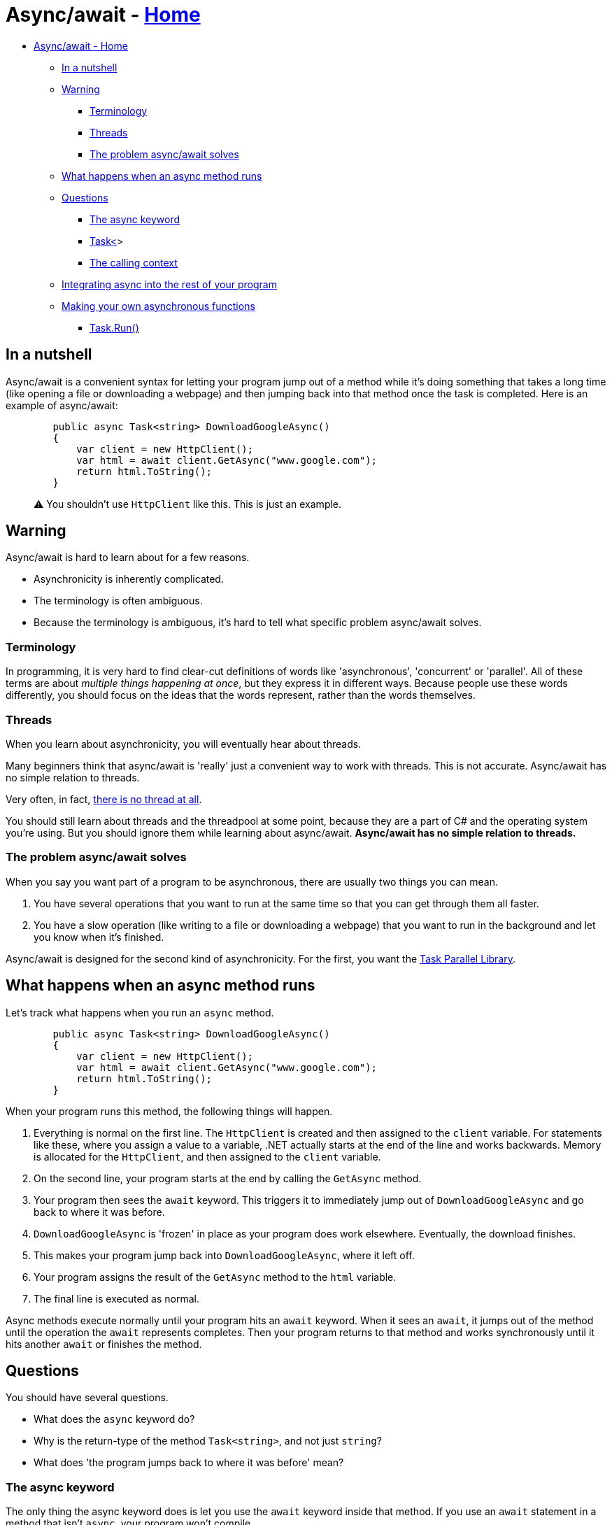 // title: Async/await
= Async/await - xref:../index.adoc[Home]

* <<asyncawait---home,Async/await - Home>>
 ** <<in-a-nutshell,In a nutshell>>
 ** <<warning,Warning>>
  *** <<terminology,Terminology>>
  *** <<threads,Threads>>
  *** <<the-problem-asyncawait-solves,The problem async/await solves>>
 ** <<what-happens-when-an-async-method-runs,What happens when an async method runs>>
 ** <<questions,Questions>>
  *** <<the-async-keyword,The async keyword>>
  *** <<task,Task<>>>
  *** <<the-calling-context,The calling context>>
 ** <<integrating-async-into-the-rest-of-your-program,Integrating async into the rest of your program>>
 ** <<making-your-own-asynchronous-functions,Making your own asynchronous functions>>
  *** <<taskrun,Task.Run()>>

== In a nutshell

Async/await is a convenient syntax for letting your program jump out of a method while it's doing something that takes a long time (like opening a file or downloading a webpage) and then jumping back into that method once the task is completed. Here is an example of async/await:

[source,csharp]
----
        public async Task<string> DownloadGoogleAsync()
        {
            var client = new HttpClient();
            var html = await client.GetAsync("www.google.com");
            return html.ToString();
        }
----

____
⚠️ You shouldn't use `HttpClient` like this. This is just an example.
____

== Warning

Async/await is hard to learn about for a few reasons.

* Asynchronicity is inherently complicated.
* The terminology is often ambiguous.
* Because the terminology is ambiguous, it's hard to tell what specific problem async/await solves.

=== Terminology

In programming, it is very hard to find clear-cut definitions of words like 'asynchronous', 'concurrent' or 'parallel'. All of these terms are about _multiple things happening at once_, but they express it in different ways. Because people use these words differently, you should focus on the ideas that the words represent, rather than the words themselves.

=== Threads

When you learn about asynchronicity, you will eventually hear about threads.

Many beginners think that async/await is 'really' just a convenient way to work with threads. This is not accurate. Async/await has no simple relation to threads.

Very often, in fact, https://blog.stephencleary.com/2013/11/there-is-no-thread.html[there is no thread at all].

You should still learn about threads and the threadpool at some point, because they are a part of C# and the operating system you're using. But you should ignore them while learning about async/await. *Async/await has no simple relation to threads.*

=== The problem async/await solves

When you say you want part of a program to be asynchronous, there are usually two things you can mean.

. You have several operations that you want to run at the same time so that you can get through them all faster.
. You have a slow operation (like writing to a file or downloading a webpage) that you want to run in the background and let you know when it's finished.

Async/await is designed for the second kind of asynchronicity. For the first, you want the https://docs.microsoft.com/en-us/dotnet/standard/parallel-programming/task-parallel-library-tpl[Task Parallel Library].

== What happens when an async method runs

Let's track what happens when you run an `async` method.

[source,csharp]
----
        public async Task<string> DownloadGoogleAsync()
        {
            var client = new HttpClient();
            var html = await client.GetAsync("www.google.com");
            return html.ToString();
        }
----

When your program runs this method, the following things will happen.

. Everything is normal on the first line. The `HttpClient` is created and then assigned to the `client` variable. For statements like these, where you assign a value to a variable, .NET actually starts at the end of the line and works backwards. Memory is allocated for the `HttpClient`, and then assigned to the `client` variable.
. On the second line, your program starts at the end by calling the `GetAsync` method.
. Your program then sees the `await` keyword. This triggers it to immediately jump out of `DownloadGoogleAsync` and go back to where it was before.
. `DownloadGoogleAsync` is 'frozen' in place as your program does work elsewhere. Eventually, the download finishes.
. This makes your program jump back into `DownloadGoogleAsync`, where it left off.
. Your program assigns the result of the `GetAsync` method to the `html` variable.
. The final line is executed as normal.

Async methods execute normally until your program hits an `await` keyword. When it sees an `await`, it jumps out of the method until the operation the `await` represents completes. Then your program returns to that method and works synchronously until it hits another `await` or finishes the method.

== Questions

You should have several questions.

* What does the `async` keyword do?
* Why is the return-type of the method `Task<string>`, and not just `string`?
* What does 'the program jumps back to where it was before' mean?

=== The async keyword

The only thing the async keyword does is let you use the `await` keyword inside that method. If you use an `await` statement in a method that isn't `async`, your program won't compile.

____
⚠️ `async` also tells the compiler to generate a state-machine for your method. But without any `await` statements you won't notice any difference.
____

We need the `async` keyword for historical reasons. Before async/await was invented, people might have used variables called 'await' in their code. Microsoft didn't want to break existing code, so you have to opt-in to async/await by using the `async` keyword.

=== Task<>

Normal C# methods return either `void` or some value (`string`, `int`, `MyObject`).
Async methods return either `Task` (the equivalent to `void`) or `Task<>`. `Task<>` is generic, so it can 'wrap' other types. You can have `Task<string>`, `Task<int>`, `Task<MyObject>`, etc.

A `Task` represents an incomplete operation. You return a `Task` from an async method to indicate that the operation won't be finished right away.

Don't try to get the `int` out of something like a `Task<int>` directly. If you do, you'll make the method synchronous, defeating the point of using async/await.

You use the `await` keyword to 'unwrap' a `Task`. Consider this line from the example.

`var html = await client.GetAsync("www.google.com");`

The `GetAsync` method returns a https://docs.microsoft.com/en-us/dotnet/api/system.net.http.httpclient.getasync?view=net-5.0[`Task<HttpResponseMessage>`]. We use the `await` keyword to 'get' the `HttpResponseMessage` inside the task and assign it to a variable.

=== The calling context

Understanding where your program 'goes' when it hits an `await` statement is complicated, and depends on the kind of program you're making.

If your program has a GUI (like in Windows Forms or WPF), the program will usually go back to updating the UI. If you didn't use an async method for a long-running operation, the program's interface would 'freeze' until the operation was done.

== Integrating async into the rest of your program

Recall these three facts:

* An `async` method returns a `Task` or `Task<>`.
* You use the `await` keyword to 'complete' a `Task`.
* You can only use the `await` keyword in an `async` method.

These facts mean that async methods can only call, or be called by, other async methods. This makes integrating async code with the rest of your program difficult. This is called https://journal.stuffwithstuff.com/2015/02/01/what-color-is-your-function/[the coloured functions problem]. As a result, async code can spread rapidly throughout your entire program from a single method.

There are two main solutions to this.

The first is to give in and make your entire program asynchronous. If one method is async, everything is async. Since C# 7.1, https://docs.microsoft.com/en-us/dotnet/csharp/language-reference/proposals/csharp-7.1/async-main[`Main()` can be async], making this cleaner to implement.

The second solution is to use async event handlers. (I will assume you know how events work for this section.)

I lied when I said that an `async` method can only return `Task` or `Task<>`. They can also return `void`. Generally, https://www.informit.com/articles/article.aspx?p=2832590&seqNum=2[you should not write `async void` methods]. Only use `async void` in event handlers. Here is an example:

[source,csharp]
----
        public async Task<string> DownloadGoogleAsync()
        {
            var client = new HttpClient();
            var html = await client.GetAsync("www.google.com");
            return html.ToString();
        }

        public event EventHandler MyEvent;

        public void Setup()
        {
            MyEvent += MyAsyncEventHandler;
            MyEvent.Invoke(this, EventArgs.Empty);
        }

        private async void MyAsyncEventHandler(object sender, EventArgs e)
        {
            await DownloadGoogleAsync();
        }
----

We can now 'call' the `async` event handler by invoking an event in synchronous code. Making the event-handler for a UI element (such as the user clicking on a button) return async void is a common pattern.

== Making your own asynchronous functions

The easiest way to write an async function is to use the methods in C#'s standard library which are already async, like ``HttpClient``'s `GetAsync`.

However, you will probably at some point want to make some already-existing synchronous method asynchronous.

You may try to do this by implementing a 'true' async method of your own -- not just one that slots together methods from the standard library. You should not attempt this. If you look at the source code for these methods, you will quickly find that it gets very complex and deals with raw calls out to the operating system. There is almost certainly a better way to solve your problem than to go down this road.

=== Task.Run()

The `Task` class contains a static method, `Task.Run()`, which lets you essentially make any bit of code asynchronous. It does this by returning a `Task`, which you can `await`.

`Task.Run()` takes either an `Action` or a `Func<>` delegate, which you can read more about *here*.

Until I finish this section, I'm going to refer you to https://www.pluralsight.com/guides/using-task-run-async-await[this page on Pluralsight] which is a fairly clear explanation of `Task.Run()`.
